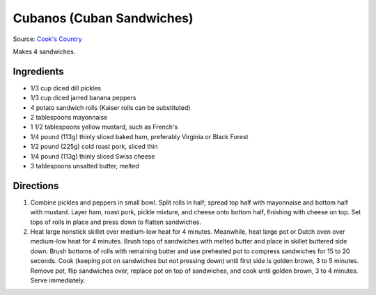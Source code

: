 Cubanos (Cuban Sandwiches)
==========================

Source: `Cook's Country <https://www.cookscountry.com/recipes/2924-cuban-sandwiches>`__

Makes 4 sandwiches.

Ingredients
-----------
- 1/3 cup diced dill pickles
- 1/3 cup diced jarred banana peppers
- 4 potato sandwich rolls (Kaiser rolls can be substituted)
- 2 tablespoons mayonnaise
- 1 1/2 tablespoons yellow mustard, such as French's
- 1/4 pound (113g) thinly sliced baked ham, preferably Virginia or Black Forest
- 1/2 pound (225g) cold roast pork, sliced thin
- 1/4 pound (113g) thinly sliced Swiss cheese
- 3 tablespoons unsalted butter, melted

Directions
----------
1. Combine pickles and peppers in small bowl. Split rolls in half; spread top
   half with mayonnaise and bottom half with mustard. Layer ham, roast pork,
   pickle mixture, and cheese onto bottom half, finishing with cheese on top.
   Set tops of rolls in place and press down to flatten sandwiches.
2. Heat large nonstick skillet over medium-low heat for 4 minutes. Meanwhile,
   heat large pot or Dutch oven over medium-low heat for 4 minutes. Brush
   tops of sandwiches with melted butter and place in skillet buttered side
   down. Brush bottoms of rolls with remaining butter and use preheated pot
   to compress sandwiches for 15 to 20 seconds. Cook (keeping pot on
   sandwiches but not pressing down) until first side is golden brown, 3 to
   5 minutes. Remove pot, flip sandwiches over, replace pot on top of
   sandwiches, and cook until golden brown, 3 to 4 minutes.
   Serve immediately.

